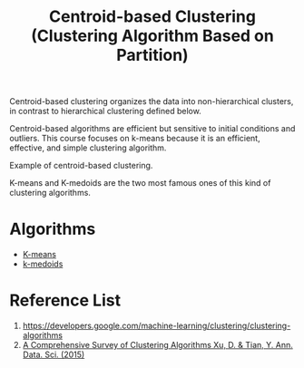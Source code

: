 :PROPERTIES:
:ID:       3956d11e-6a94-4f47-8b82-9d5d66e11d63
:END:
#+title: Centroid-based Clustering (Clustering Algorithm Based on Partition)

Centroid-based clustering organizes the data into non-hierarchical clusters, in contrast to hierarchical clustering defined below.


Centroid-based algorithms are efficient but sensitive to initial conditions and outliers. This course focuses on k-means because it is an efficient, effective, and simple clustering algorithm.

[[https://developers.google.com/static/machine-learning/clustering/images/CentroidBasedClustering.svg]]
Example of centroid-based clustering.

K-means and K-medoids are the two most famous ones of this kind of clustering algorithms.

* Algorithms
+ [[id:089b9a6d-7cfb-4ad4-933a-897d90e63650][K-means]]
+ [[id:d677b210-448c-4cf8-b3c9-ee724e35da50][k-medoids]] 

* Reference List
1. https://developers.google.com/machine-learning/clustering/clustering-algorithms
2. [[https://link.springer.com/article/10.1007/s40745-015-0040-1][A Comprehensive Survey of Clustering Algorithms Xu, D. & Tian, Y. Ann. Data. Sci. (2015)]]

